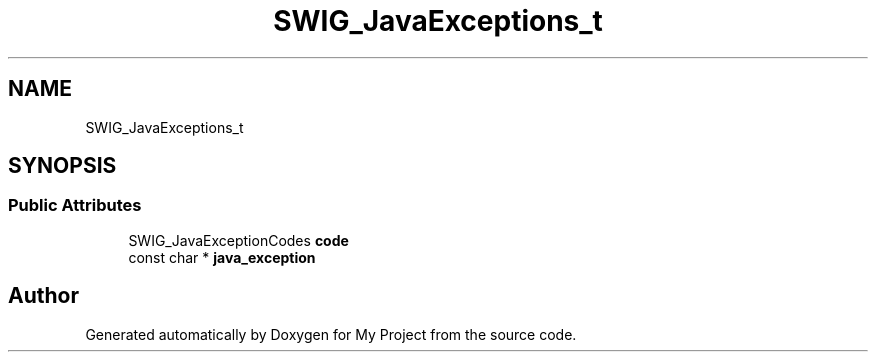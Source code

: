 .TH "SWIG_JavaExceptions_t" 3 "Wed Feb 1 2023" "Version Version 0.0" "My Project" \" -*- nroff -*-
.ad l
.nh
.SH NAME
SWIG_JavaExceptions_t
.SH SYNOPSIS
.br
.PP
.SS "Public Attributes"

.in +1c
.ti -1c
.RI "SWIG_JavaExceptionCodes \fBcode\fP"
.br
.ti -1c
.RI "const char * \fBjava_exception\fP"
.br
.in -1c

.SH "Author"
.PP 
Generated automatically by Doxygen for My Project from the source code\&.
